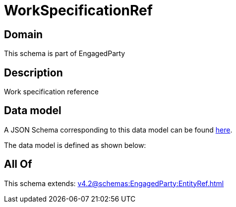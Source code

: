 = WorkSpecificationRef

[#domain]
== Domain

This schema is part of EngagedParty

[#description]
== Description

Work specification reference


[#data_model]
== Data model

A JSON Schema corresponding to this data model can be found https://tmforum.org[here].

The data model is defined as shown below:


[#all_of]
== All Of

This schema extends: xref:v4.2@schemas:EngagedParty:EntityRef.adoc[]
